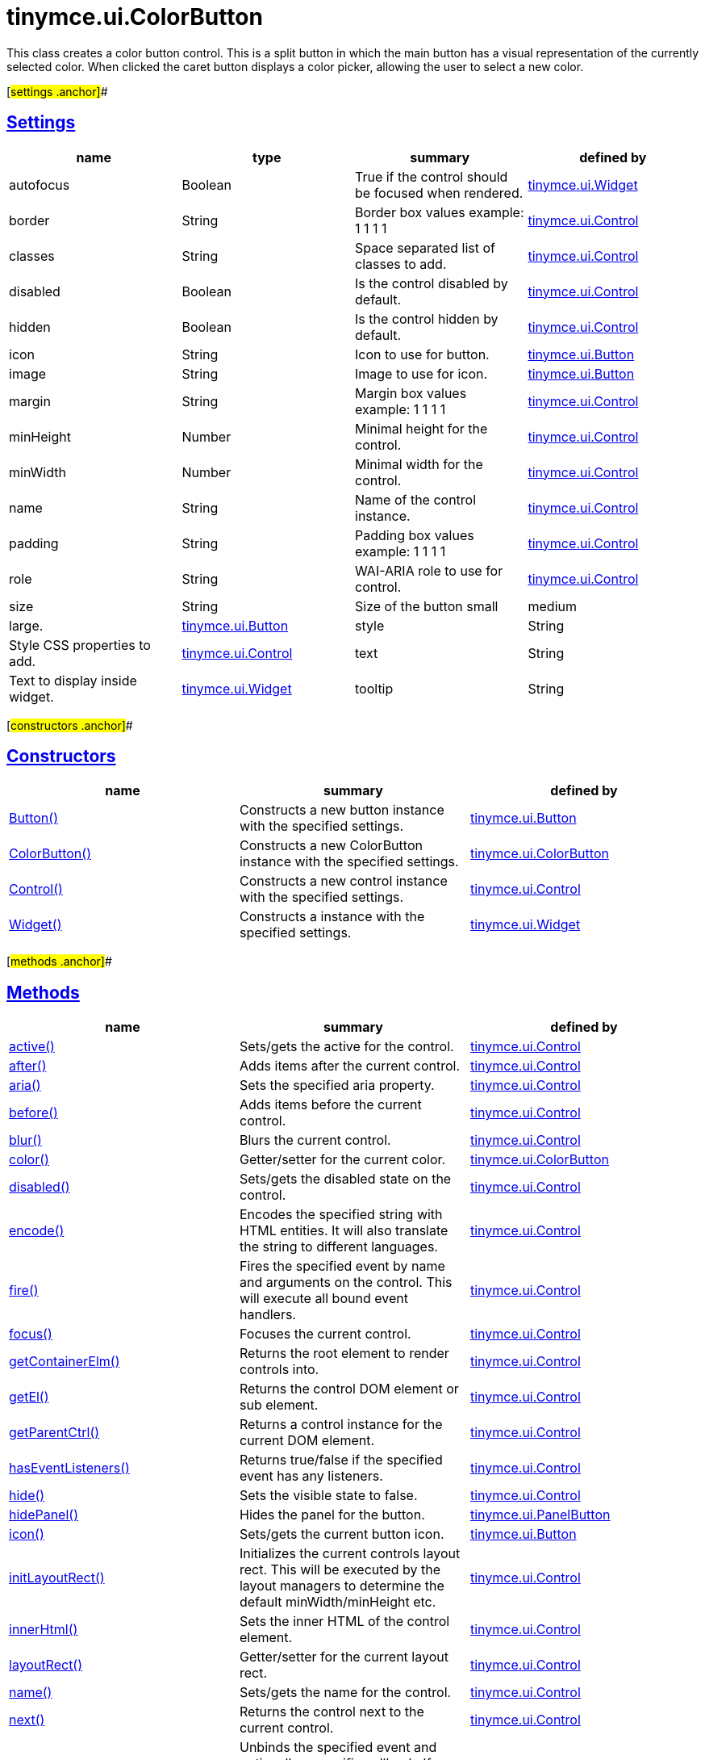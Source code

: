 = tinymce.ui.ColorButton

This class creates a color button control. This is a split button in which the main button has a visual representation of the currently selected color. When clicked the caret button displays a color picker, allowing the user to select a new color.

[#settings .anchor]##

== link:#settings[Settings]

[cols=",,,",options="header",]
|===
|name |type |summary |defined by
|autofocus |[.param-type]#Boolean# |True if the control should be focused when rendered. |link:/docs-4x/api/tinymce.ui/tinymce.ui.widget[tinymce.ui.Widget]
|border |[.param-type]#String# |Border box values example: 1 1 1 1 |link:/docs-4x/api/tinymce.ui/tinymce.ui.control[tinymce.ui.Control]
|classes |[.param-type]#String# |Space separated list of classes to add. |link:/docs-4x/api/tinymce.ui/tinymce.ui.control[tinymce.ui.Control]
|disabled |[.param-type]#Boolean# |Is the control disabled by default. |link:/docs-4x/api/tinymce.ui/tinymce.ui.control[tinymce.ui.Control]
|hidden |[.param-type]#Boolean# |Is the control hidden by default. |link:/docs-4x/api/tinymce.ui/tinymce.ui.control[tinymce.ui.Control]
|icon |[.param-type]#String# |Icon to use for button. |link:/docs-4x/api/tinymce.ui/tinymce.ui.button[tinymce.ui.Button]
|image |[.param-type]#String# |Image to use for icon. |link:/docs-4x/api/tinymce.ui/tinymce.ui.button[tinymce.ui.Button]
|margin |[.param-type]#String# |Margin box values example: 1 1 1 1 |link:/docs-4x/api/tinymce.ui/tinymce.ui.control[tinymce.ui.Control]
|minHeight |[.param-type]#Number# |Minimal height for the control. |link:/docs-4x/api/tinymce.ui/tinymce.ui.control[tinymce.ui.Control]
|minWidth |[.param-type]#Number# |Minimal width for the control. |link:/docs-4x/api/tinymce.ui/tinymce.ui.control[tinymce.ui.Control]
|name |[.param-type]#String# |Name of the control instance. |link:/docs-4x/api/tinymce.ui/tinymce.ui.control[tinymce.ui.Control]
|padding |[.param-type]#String# |Padding box values example: 1 1 1 1 |link:/docs-4x/api/tinymce.ui/tinymce.ui.control[tinymce.ui.Control]
|role |[.param-type]#String# |WAI-ARIA role to use for control. |link:/docs-4x/api/tinymce.ui/tinymce.ui.control[tinymce.ui.Control]
|size |[.param-type]#String# |Size of the button small|medium|large. |link:/docs-4x/api/tinymce.ui/tinymce.ui.button[tinymce.ui.Button]
|style |[.param-type]#String# |Style CSS properties to add. |link:/docs-4x/api/tinymce.ui/tinymce.ui.control[tinymce.ui.Control]
|text |[.param-type]#String# |Text to display inside widget. |link:/docs-4x/api/tinymce.ui/tinymce.ui.widget[tinymce.ui.Widget]
|tooltip |[.param-type]#String# |Tooltip text to display when hovering. |link:/docs-4x/api/tinymce.ui/tinymce.ui.widget[tinymce.ui.Widget]
|===

[#constructors .anchor]##

== link:#constructors[Constructors]

[cols=",,",options="header",]
|===
|name |summary |defined by
|link:#button[Button()] |Constructs a new button instance with the specified settings. |link:/docs-4x/api/tinymce.ui/tinymce.ui.button[tinymce.ui.Button]
|link:#colorbutton[ColorButton()] |Constructs a new ColorButton instance with the specified settings. |link:/docs-4x/api/tinymce.ui/tinymce.ui.colorbutton[tinymce.ui.ColorButton]
|link:#control[Control()] |Constructs a new control instance with the specified settings. |link:/docs-4x/api/tinymce.ui/tinymce.ui.control[tinymce.ui.Control]
|link:#widget[Widget()] |Constructs a instance with the specified settings. |link:/docs-4x/api/tinymce.ui/tinymce.ui.widget[tinymce.ui.Widget]
|===

[#methods .anchor]##

== link:#methods[Methods]

[cols=",,",options="header",]
|===
|name |summary |defined by
|link:#active[active()] |Sets/gets the active for the control. |link:/docs-4x/api/tinymce.ui/tinymce.ui.control[tinymce.ui.Control]
|link:#after[after()] |Adds items after the current control. |link:/docs-4x/api/tinymce.ui/tinymce.ui.control[tinymce.ui.Control]
|link:#aria[aria()] |Sets the specified aria property. |link:/docs-4x/api/tinymce.ui/tinymce.ui.control[tinymce.ui.Control]
|link:#before[before()] |Adds items before the current control. |link:/docs-4x/api/tinymce.ui/tinymce.ui.control[tinymce.ui.Control]
|link:#blur[blur()] |Blurs the current control. |link:/docs-4x/api/tinymce.ui/tinymce.ui.control[tinymce.ui.Control]
|link:#color[color()] |Getter/setter for the current color. |link:/docs-4x/api/tinymce.ui/tinymce.ui.colorbutton[tinymce.ui.ColorButton]
|link:#disabled[disabled()] |Sets/gets the disabled state on the control. |link:/docs-4x/api/tinymce.ui/tinymce.ui.control[tinymce.ui.Control]
|link:#encode[encode()] |Encodes the specified string with HTML entities. It will also translate the string to different languages. |link:/docs-4x/api/tinymce.ui/tinymce.ui.control[tinymce.ui.Control]
|link:#fire[fire()] |Fires the specified event by name and arguments on the control. This will execute all bound event handlers. |link:/docs-4x/api/tinymce.ui/tinymce.ui.control[tinymce.ui.Control]
|link:#focus[focus()] |Focuses the current control. |link:/docs-4x/api/tinymce.ui/tinymce.ui.control[tinymce.ui.Control]
|link:#getcontainerelm[getContainerElm()] |Returns the root element to render controls into. |link:/docs-4x/api/tinymce.ui/tinymce.ui.control[tinymce.ui.Control]
|link:#getel[getEl()] |Returns the control DOM element or sub element. |link:/docs-4x/api/tinymce.ui/tinymce.ui.control[tinymce.ui.Control]
|link:#getparentctrl[getParentCtrl()] |Returns a control instance for the current DOM element. |link:/docs-4x/api/tinymce.ui/tinymce.ui.control[tinymce.ui.Control]
|link:#haseventlisteners[hasEventListeners()] |Returns true/false if the specified event has any listeners. |link:/docs-4x/api/tinymce.ui/tinymce.ui.control[tinymce.ui.Control]
|link:#hide[hide()] |Sets the visible state to false. |link:/docs-4x/api/tinymce.ui/tinymce.ui.control[tinymce.ui.Control]
|link:#hidepanel[hidePanel()] |Hides the panel for the button. |link:/docs-4x/api/tinymce.ui/tinymce.ui.panelbutton[tinymce.ui.PanelButton]
|link:#icon[icon()] |Sets/gets the current button icon. |link:/docs-4x/api/tinymce.ui/tinymce.ui.button[tinymce.ui.Button]
|link:#initlayoutrect[initLayoutRect()] |Initializes the current controls layout rect. This will be executed by the layout managers to determine the default minWidth/minHeight etc. |link:/docs-4x/api/tinymce.ui/tinymce.ui.control[tinymce.ui.Control]
|link:#innerhtml[innerHtml()] |Sets the inner HTML of the control element. |link:/docs-4x/api/tinymce.ui/tinymce.ui.control[tinymce.ui.Control]
|link:#layoutrect[layoutRect()] |Getter/setter for the current layout rect. |link:/docs-4x/api/tinymce.ui/tinymce.ui.control[tinymce.ui.Control]
|link:#name[name()] |Sets/gets the name for the control. |link:/docs-4x/api/tinymce.ui/tinymce.ui.control[tinymce.ui.Control]
|link:#next[next()] |Returns the control next to the current control. |link:/docs-4x/api/tinymce.ui/tinymce.ui.control[tinymce.ui.Control]
|link:#off[off()] |Unbinds the specified event and optionally a specific callback. If you omit the name parameter all event handlers will be removed. If you omit the callback all event handles by the specified name will be removed. |link:/docs-4x/api/tinymce.ui/tinymce.ui.control[tinymce.ui.Control]
|link:#on[on()] |Binds a callback to the specified event. This event can both be native browser events like "click" or custom ones like PostRender. The callback function will be passed a DOM event like object that enables yout do stop propagation. |link:/docs-4x/api/tinymce.ui/tinymce.ui.control[tinymce.ui.Control]
|link:#parent[parent()] |Sets/gets the parent container for the control. |link:/docs-4x/api/tinymce.ui/tinymce.ui.control[tinymce.ui.Control]
|link:#parents[parents()] |Returns a control collection with all parent controls. |link:/docs-4x/api/tinymce.ui/tinymce.ui.control[tinymce.ui.Control]
|link:#parentsandself[parentsAndSelf()] |Returns the current control and it's parents. |link:/docs-4x/api/tinymce.ui/tinymce.ui.control[tinymce.ui.Control]
|link:#postrender[postRender()] |Called after the control has been rendered. |link:/docs-4x/api/tinymce.ui/tinymce.ui.colorbutton[tinymce.ui.ColorButton]
|link:#prev[prev()] |Returns the control previous to the current control. |link:/docs-4x/api/tinymce.ui/tinymce.ui.control[tinymce.ui.Control]
|link:#reflow[reflow()] |Reflows the current control and it's parents. This should be used after you for example append children to the current control so that the layout managers know that they need to reposition everything. |link:/docs-4x/api/tinymce.ui/tinymce.ui.control[tinymce.ui.Control]
|link:#remove[remove()] |Removes the current control from DOM and from UI collections. |link:/docs-4x/api/tinymce.ui/tinymce.ui.widget[tinymce.ui.Widget]
|link:#renderbefore[renderBefore()] |Renders the control to the specified element. |link:/docs-4x/api/tinymce.ui/tinymce.ui.control[tinymce.ui.Control]
|link:#renderhtml[renderHtml()] |Renders the control as a HTML string. |link:/docs-4x/api/tinymce.ui/tinymce.ui.colorbutton[tinymce.ui.ColorButton]
|link:#repaint[repaint()] |Repaints the button for example after it's been resizes by a layout engine. |link:/docs-4x/api/tinymce.ui/tinymce.ui.button[tinymce.ui.Button]
|link:#resetcolor[resetColor()] |Resets the current color. |link:/docs-4x/api/tinymce.ui/tinymce.ui.colorbutton[tinymce.ui.ColorButton]
|link:#scrollintoview[scrollIntoView()] |Scrolls the current control into view. |link:/docs-4x/api/tinymce.ui/tinymce.ui.control[tinymce.ui.Control]
|link:#show[show()] |Sets the visible state to true. |link:/docs-4x/api/tinymce.ui/tinymce.ui.control[tinymce.ui.Control]
|link:#showpanel[showPanel()] |Shows the panel for the button. |link:/docs-4x/api/tinymce.ui/tinymce.ui.panelbutton[tinymce.ui.PanelButton]
|link:#text[text()] |Sets/gets the text for the control. |link:/docs-4x/api/tinymce.ui/tinymce.ui.control[tinymce.ui.Control]
|link:#title[title()] |Sets/gets the title for the control. |link:/docs-4x/api/tinymce.ui/tinymce.ui.control[tinymce.ui.Control]
|link:#tooltip[tooltip()] |Returns the current tooltip instance. |link:/docs-4x/api/tinymce.ui/tinymce.ui.widget[tinymce.ui.Widget]
|link:#translate[translate()] |Returns the translated string. |link:/docs-4x/api/tinymce.ui/tinymce.ui.control[tinymce.ui.Control]
|link:#visible[visible()] |Sets/gets the visible for the control. |link:/docs-4x/api/tinymce.ui/tinymce.ui.control[tinymce.ui.Control]
|===

== Constructors

[#button .anchor]##

=== link:#button[Button]

public constructor function Button(settings:Object)

Constructs a new button instance with the specified settings.

==== Parameters

* [.param-name]#settings# [.param-type]#(Object)# - Name/value object with settings.

[#colorbutton .anchor]##

=== link:#colorbutton[ColorButton]

public constructor function ColorButton(settings:Object)

Constructs a new ColorButton instance with the specified settings.

==== Parameters

* [.param-name]#settings# [.param-type]#(Object)# - Name/value object with settings.

[#control .anchor]##

=== link:#control[Control]

public constructor function Control(settings:Object)

Constructs a new control instance with the specified settings.

==== Parameters

* [.param-name]#settings# [.param-type]#(Object)# - Name/value object with settings.

[#widget .anchor]##

=== link:#widget[Widget]

public constructor function Widget(settings:Object)

Constructs a instance with the specified settings.

==== Parameters

* [.param-name]#settings# [.param-type]#(Object)# - Name/value object with settings.

== Methods

[#active .anchor]##

=== link:#active[active]

active(state:Boolean):Boolean, tinymce.ui.Control

Sets/gets the active for the control.

==== Parameters

* [.param-name]#state# [.param-type]#(Boolean)# - Value to set to control.

==== Return value

* [.return-type]#Boolean# - Current control on a set operation or current state on a get.
* link:/docs-4x/api/tinymce.ui/tinymce.ui.control[[.return-type]#tinymce.ui.Control#] - Current control on a set operation or current state on a get.

[#after .anchor]##

=== link:#after[after]

after(items:Array):tinymce.ui.Control

Adds items after the current control.

==== Parameters

* [.param-name]#items# [.param-type]#(Array)# - Array of items to append after this control.

==== Return value

* link:/docs-4x/api/tinymce.ui/tinymce.ui.control[[.return-type]#tinymce.ui.Control#] - Current control instance.

[#aria .anchor]##

=== link:#aria[aria]

aria(name:String, value:String):tinymce.ui.Control

Sets the specified aria property.

==== Parameters

* [.param-name]#name# [.param-type]#(String)# - Name of the aria property to set.
* [.param-name]#value# [.param-type]#(String)# - Value of the aria property.

==== Return value

* link:/docs-4x/api/tinymce.ui/tinymce.ui.control[[.return-type]#tinymce.ui.Control#] - Current control instance.

[#before .anchor]##

=== link:#before[before]

before(items:Array):tinymce.ui.Control

Adds items before the current control.

==== Parameters

* [.param-name]#items# [.param-type]#(Array)# - Array of items to prepend before this control.

==== Return value

* link:/docs-4x/api/tinymce.ui/tinymce.ui.control[[.return-type]#tinymce.ui.Control#] - Current control instance.

[#blur .anchor]##

=== link:#blur[blur]

blur():tinymce.ui.Control

Blurs the current control.

==== Return value

* link:/docs-4x/api/tinymce.ui/tinymce.ui.control[[.return-type]#tinymce.ui.Control#] - Current control instance.

[#color .anchor]##

=== link:#color[color]

color(color:String):String, tinymce.ui.ColorButton

Getter/setter for the current color.

==== Parameters

* [.param-name]#color# [.param-type]#(String)# - Color to set.

==== Return value

* [.return-type]#String# - Current color or current instance.
* link:/docs-4x/api/tinymce.ui/tinymce.ui.colorbutton[[.return-type]#tinymce.ui.ColorButton#] - Current color or current instance.

[#disabled .anchor]##

=== link:#disabled[disabled]

disabled(state:Boolean):Boolean, tinymce.ui.Control

Sets/gets the disabled state on the control.

==== Parameters

* [.param-name]#state# [.param-type]#(Boolean)# - Value to set to control.

==== Return value

* [.return-type]#Boolean# - Current control on a set operation or current state on a get.
* link:/docs-4x/api/tinymce.ui/tinymce.ui.control[[.return-type]#tinymce.ui.Control#] - Current control on a set operation or current state on a get.

[#encode .anchor]##

=== link:#encode[encode]

encode(text:String, translate:Boolean):String

Encodes the specified string with HTML entities. It will also translate the string to different languages.

==== Parameters

* [.param-name]#text# [.param-type]#(String)# - Text to entity encode.
* [.param-name]#translate# [.param-type]#(Boolean)# - False if the contents shouldn't be translated.

==== Return value

* [.return-type]#String# - Encoded and possible traslated string.

[#fire .anchor]##

=== link:#fire[fire]

fire(name:String, args:Object, bubble:Boolean):Object

Fires the specified event by name and arguments on the control. This will execute all bound event handlers.

==== Parameters

* [.param-name]#name# [.param-type]#(String)# - Name of the event to fire.
* [.param-name]#args# [.param-type]#(Object)# - Arguments to pass to the event.
* [.param-name]#bubble# [.param-type]#(Boolean)# - Value to control bubbling. Defaults to true.

==== Return value

* [.return-type]#Object# - Current arguments object.

[#focus .anchor]##

=== link:#focus[focus]

focus():tinymce.ui.Control

Focuses the current control.

==== Return value

* link:/docs-4x/api/tinymce.ui/tinymce.ui.control[[.return-type]#tinymce.ui.Control#] - Current control instance.

[#getcontainerelm .anchor]##

=== link:#getcontainerelm[getContainerElm]

getContainerElm():Element

Returns the root element to render controls into.

==== Return value

* [.return-type]#Element# - HTML DOM element to render into.

[#getel .anchor]##

=== link:#getel[getEl]

getEl(suffix:String):Element

Returns the control DOM element or sub element.

==== Parameters

* [.param-name]#suffix# [.param-type]#(String)# - Suffix to get element by.

==== Return value

* [.return-type]#Element# - HTML DOM element for the current control or it's children.

[#getparentctrl .anchor]##

=== link:#getparentctrl[getParentCtrl]

getParentCtrl(elm:Element):tinymce.ui.Control

Returns a control instance for the current DOM element.

==== Parameters

* [.param-name]#elm# [.param-type]#(Element)# - HTML dom element to get parent control from.

==== Return value

* link:/docs-4x/api/tinymce.ui/tinymce.ui.control[[.return-type]#tinymce.ui.Control#] - Control instance or undefined.

[#haseventlisteners .anchor]##

=== link:#haseventlisteners[hasEventListeners]

hasEventListeners(name:String):Boolean

Returns true/false if the specified event has any listeners.

==== Parameters

* [.param-name]#name# [.param-type]#(String)# - Name of the event to check for.

==== Return value

* [.return-type]#Boolean# - True/false state if the event has listeners.

[#hide .anchor]##

=== link:#hide[hide]

hide():tinymce.ui.Control

Sets the visible state to false.

==== Return value

* link:/docs-4x/api/tinymce.ui/tinymce.ui.control[[.return-type]#tinymce.ui.Control#] - Current control instance.

[#hidepanel .anchor]##

=== link:#hidepanel[hidePanel]

hidePanel()

Hides the panel for the button.

[#icon .anchor]##

=== link:#icon[icon]

icon(icon:String):String, tinymce.ui.MenuButton

Sets/gets the current button icon.

==== Parameters

* [.param-name]#icon# [.param-type]#(String)# - New icon identifier.

==== Return value

* [.return-type]#String# - Current icon or current MenuButton instance.
* link:/docs-4x/api/tinymce.ui/tinymce.ui.menubutton[[.return-type]#tinymce.ui.MenuButton#] - Current icon or current MenuButton instance.

[#initlayoutrect .anchor]##

=== link:#initlayoutrect[initLayoutRect]

initLayoutRect():Object

Initializes the current controls layout rect. This will be executed by the layout managers to determine the default minWidth/minHeight etc.

==== Return value

* [.return-type]#Object# - Layout rect instance.

[#innerhtml .anchor]##

=== link:#innerhtml[innerHtml]

innerHtml(html:String):tinymce.ui.Control

Sets the inner HTML of the control element.

==== Parameters

* [.param-name]#html# [.param-type]#(String)# - Html string to set as inner html.

==== Return value

* link:/docs-4x/api/tinymce.ui/tinymce.ui.control[[.return-type]#tinymce.ui.Control#] - Current control object.

[#layoutrect .anchor]##

=== link:#layoutrect[layoutRect]

layoutRect(newRect:Object):tinymce.ui.Control, Object

Getter/setter for the current layout rect.

==== Parameters

* [.param-name]#newRect# [.param-type]#(Object)# - Optional new layout rect.

==== Return value

* link:/docs-4x/api/tinymce.ui/tinymce.ui.control[[.return-type]#tinymce.ui.Control#] - Current control or rect object.
* [.return-type]#Object# - Current control or rect object.

[#name .anchor]##

=== link:#name[name]

name(value:String):String, tinymce.ui.Control

Sets/gets the name for the control.

==== Parameters

* [.param-name]#value# [.param-type]#(String)# - Value to set to control.

==== Return value

* [.return-type]#String# - Current control on a set operation or current value on a get.
* link:/docs-4x/api/tinymce.ui/tinymce.ui.control[[.return-type]#tinymce.ui.Control#] - Current control on a set operation or current value on a get.

[#next .anchor]##

=== link:#next[next]

next():tinymce.ui.Control

Returns the control next to the current control.

==== Return value

* link:/docs-4x/api/tinymce.ui/tinymce.ui.control[[.return-type]#tinymce.ui.Control#] - Next control instance.

[#off .anchor]##

=== link:#off[off]

off(name:String, callback:function):tinymce.ui.Control

Unbinds the specified event and optionally a specific callback. If you omit the name parameter all event handlers will be removed. If you omit the callback all event handles by the specified name will be removed.

==== Parameters

* [.param-name]#name# [.param-type]#(String)# - Name for the event to unbind.
* [.param-name]#callback# [.param-type]#(function)# - Callback function to unbind.

==== Return value

* link:/docs-4x/api/tinymce.ui/tinymce.ui.control[[.return-type]#tinymce.ui.Control#] - Current control object.

[#on .anchor]##

=== link:#on[on]

on(name:String, callback:String):tinymce.ui.Control

Binds a callback to the specified event. This event can both be native browser events like "click" or custom ones like PostRender. The callback function will be passed a DOM event like object that enables yout do stop propagation.

==== Parameters

* [.param-name]#name# [.param-type]#(String)# - Name of the event to bind. For example "click".
* [.param-name]#callback# [.param-type]#(String)# - Callback function to execute ones the event occurs.

==== Return value

* link:/docs-4x/api/tinymce.ui/tinymce.ui.control[[.return-type]#tinymce.ui.Control#] - Current control object.

[#parent .anchor]##

=== link:#parent[parent]

parent(parent:tinymce.ui.Container):tinymce.ui.Control

Sets/gets the parent container for the control.

==== Parameters

* [.param-name]#parent# link:/docs-4x/api/tinymce.ui/tinymce.ui.container[[.param-type]#(tinymce.ui.Container)#] - Optional parent to set.

==== Return value

* link:/docs-4x/api/tinymce.ui/tinymce.ui.control[[.return-type]#tinymce.ui.Control#] - Parent control or the current control on a set action.

[#parents .anchor]##

=== link:#parents[parents]

parents(selector:String):tinymce.ui.Collection

Returns a control collection with all parent controls.

==== Parameters

* [.param-name]#selector# [.param-type]#(String)# - Optional selector expression to find parents.

==== Return value

* link:/docs-4x/api/tinymce.ui/tinymce.ui.collection[[.return-type]#tinymce.ui.Collection#] - Collection with all parent controls.

[#parentsandself .anchor]##

=== link:#parentsandself[parentsAndSelf]

parentsAndSelf(selector:String):tinymce.ui.Collection

Returns the current control and it's parents.

==== Parameters

* [.param-name]#selector# [.param-type]#(String)# - Optional selector expression to find parents.

==== Return value

* link:/docs-4x/api/tinymce.ui/tinymce.ui.collection[[.return-type]#tinymce.ui.Collection#] - Collection with all parent controls.

[#postrender .anchor]##

=== link:#postrender[postRender]

postRender()

Called after the control has been rendered.

[#prev .anchor]##

=== link:#prev[prev]

prev():tinymce.ui.Control

Returns the control previous to the current control.

==== Return value

* link:/docs-4x/api/tinymce.ui/tinymce.ui.control[[.return-type]#tinymce.ui.Control#] - Previous control instance.

[#reflow .anchor]##

=== link:#reflow[reflow]

reflow():tinymce.ui.Control

Reflows the current control and it's parents. This should be used after you for example append children to the current control so that the layout managers know that they need to reposition everything.

==== Examples

[source,prettyprint]
----
container.append({type: 'button', text: 'My button'}).reflow();
----

==== Return value

* link:/docs-4x/api/tinymce.ui/tinymce.ui.control[[.return-type]#tinymce.ui.Control#] - Current control instance.

[#remove .anchor]##

=== link:#remove[remove]

remove():tinymce.ui.Control

Removes the current control from DOM and from UI collections.

==== Return value

* link:/docs-4x/api/tinymce.ui/tinymce.ui.control[[.return-type]#tinymce.ui.Control#] - Current control instance.

[#renderbefore .anchor]##

=== link:#renderbefore[renderBefore]

renderBefore(elm:Element):tinymce.ui.Control

Renders the control to the specified element.

==== Parameters

* [.param-name]#elm# [.param-type]#(Element)# - Element to render to.

==== Return value

* link:/docs-4x/api/tinymce.ui/tinymce.ui.control[[.return-type]#tinymce.ui.Control#] - Current control instance.

[#renderhtml .anchor]##

=== link:#renderhtml[renderHtml]

renderHtml():String

Renders the control as a HTML string.

==== Return value

* [.return-type]#String# - HTML representing the control.

[#repaint .anchor]##

=== link:#repaint[repaint]

repaint()

Repaints the button for example after it's been resizes by a layout engine.

[#resetcolor .anchor]##

=== link:#resetcolor[resetColor]

resetColor():tinymce.ui.ColorButton

Resets the current color.

==== Return value

* link:/docs-4x/api/tinymce.ui/tinymce.ui.colorbutton[[.return-type]#tinymce.ui.ColorButton#] - Current instance.

[#scrollintoview .anchor]##

=== link:#scrollintoview[scrollIntoView]

scrollIntoView(align:String):tinymce.ui.Control

Scrolls the current control into view.

==== Parameters

* [.param-name]#align# [.param-type]#(String)# - Alignment in view top|center|bottom.

==== Return value

* link:/docs-4x/api/tinymce.ui/tinymce.ui.control[[.return-type]#tinymce.ui.Control#] - Current control instance.

[#show .anchor]##

=== link:#show[show]

show():tinymce.ui.Control

Sets the visible state to true.

==== Return value

* link:/docs-4x/api/tinymce.ui/tinymce.ui.control[[.return-type]#tinymce.ui.Control#] - Current control instance.

[#showpanel .anchor]##

=== link:#showpanel[showPanel]

showPanel()

Shows the panel for the button.

[#text .anchor]##

=== link:#text[text]

text(value:String):String, tinymce.ui.Control

Sets/gets the text for the control.

==== Parameters

* [.param-name]#value# [.param-type]#(String)# - Value to set to control.

==== Return value

* [.return-type]#String# - Current control on a set operation or current value on a get.
* link:/docs-4x/api/tinymce.ui/tinymce.ui.control[[.return-type]#tinymce.ui.Control#] - Current control on a set operation or current value on a get.

[#title .anchor]##

=== link:#title[title]

title(value:String):String, tinymce.ui.Control

Sets/gets the title for the control.

==== Parameters

* [.param-name]#value# [.param-type]#(String)# - Value to set to control.

==== Return value

* [.return-type]#String# - Current control on a set operation or current value on a get.
* link:/docs-4x/api/tinymce.ui/tinymce.ui.control[[.return-type]#tinymce.ui.Control#] - Current control on a set operation or current value on a get.

[#tooltip .anchor]##

=== link:#tooltip[tooltip]

tooltip():tinymce.ui.Tooltip

Returns the current tooltip instance.

==== Return value

* link:/docs-4x/api/tinymce.ui/tinymce.ui.tooltip[[.return-type]#tinymce.ui.Tooltip#] - Tooltip instance.

[#translate .anchor]##

=== link:#translate[translate]

translate(text:String):String

Returns the translated string.

==== Parameters

* [.param-name]#text# [.param-type]#(String)# - Text to translate.

==== Return value

* [.return-type]#String# - Translated string or the same as the input.

[#visible .anchor]##

=== link:#visible[visible]

visible(state:Boolean):Boolean, tinymce.ui.Control

Sets/gets the visible for the control.

==== Parameters

* [.param-name]#state# [.param-type]#(Boolean)# - Value to set to control.

==== Return value

* [.return-type]#Boolean# - Current control on a set operation or current state on a get.
* link:/docs-4x/api/tinymce.ui/tinymce.ui.control[[.return-type]#tinymce.ui.Control#] - Current control on a set operation or current state on a get.
